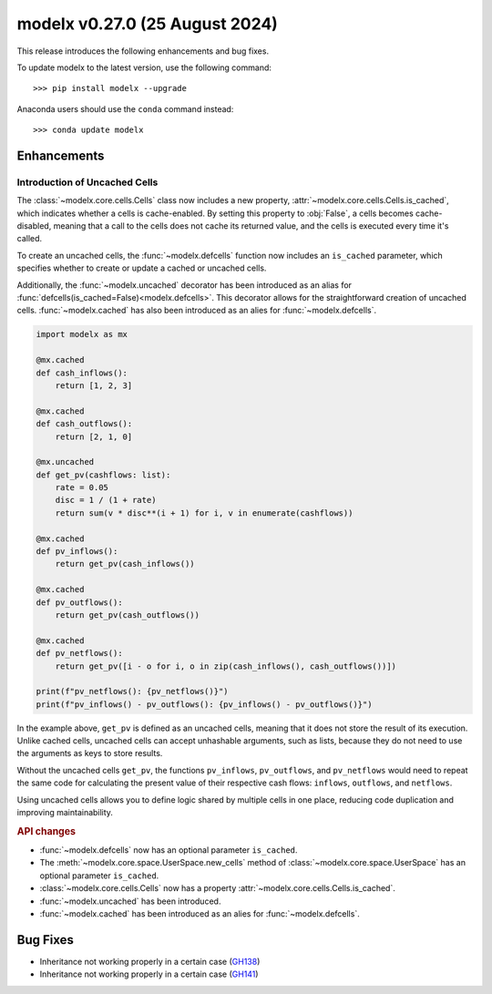 ==================================
modelx v0.27.0 (25 August 2024)
==================================

This release introduces the following enhancements and bug fixes.

To update modelx to the latest version, use the following command::

    >>> pip install modelx --upgrade

Anaconda users should use the ``conda`` command instead::

    >>> conda update modelx


Enhancements
==============


Introduction of Uncached Cells
^^^^^^^^^^^^^^^^^^^^^^^^^^^^^^^^^

The :class:`~modelx.core.cells.Cells` class now includes a new property,
:attr:`~modelx.core.cells.Cells.is_cached`, which indicates whether a cells is cache-enabled.
By setting this property to :obj:`False`, a cells becomes cache-disabled,
meaning that a call to the cells does not cache its returned value,
and the cells is executed every time it's called.

To create an uncached cells,
the :func:`~modelx.defcells` function now includes an ``is_cached`` parameter,
which specifies whether to create or update a cached or uncached cells.

Additionally,
the :func:`~modelx.uncached` decorator has been introduced
as an alias for :func:`defcells(is_cached=False)<modelx.defcells>`.
This decorator allows for the straightforward creation of uncached cells.
:func:`~modelx.cached` has also been introduced as an alies for :func:`~modelx.defcells`.

.. code-block:: python

    import modelx as mx

    @mx.cached
    def cash_inflows():
        return [1, 2, 3]

    @mx.cached
    def cash_outflows():
        return [2, 1, 0]

    @mx.uncached
    def get_pv(cashflows: list):
        rate = 0.05
        disc = 1 / (1 + rate)
        return sum(v * disc**(i + 1) for i, v in enumerate(cashflows))

    @mx.cached
    def pv_inflows():
        return get_pv(cash_inflows())

    @mx.cached
    def pv_outflows():
        return get_pv(cash_outflows())

    @mx.cached
    def pv_netflows():
        return get_pv([i - o for i, o in zip(cash_inflows(), cash_outflows())])

    print(f"pv_netflows(): {pv_netflows()}")
    print(f"pv_inflows() - pv_outflows(): {pv_inflows() - pv_outflows()}")

In the example above, ``get_pv`` is defined as an uncached cells,
meaning that it does not store the result of its execution.
Unlike cached cells, uncached cells can accept unhashable arguments,
such as lists, because they do not need to use the arguments as keys to store results.

Without the uncached cells ``get_pv``, the functions ``pv_inflows``, ``pv_outflows``,
and ``pv_netflows`` would need to repeat the same code for calculating the present
value of their respective cash flows: ``inflows``, ``outflows``, and ``netflows``.

Using uncached cells allows you to define logic shared by multiple cells in one place,
reducing code duplication and improving maintainability.


.. rubric:: API changes

* :func:`~modelx.defcells` now has an optional parameter ``is_cached``.
* The :meth:`~modelx.core.space.UserSpace.new_cells` method of
  :class:`~modelx.core.space.UserSpace` has an optional parameter ``is_cached``.
* :class:`~modelx.core.cells.Cells` now has a property :attr:`~modelx.core.cells.Cells.is_cached`.
* :func:`~modelx.uncached` has been introduced.
* :func:`~modelx.cached` has been introduced as an alies for :func:`~modelx.defcells`.


Bug Fixes
============

* Inheritance not working properly in a certain case (`GH138`_)
* Inheritance not working properly in a certain case (`GH141`_)

.. _GH138: https://github.com/fumitoh/modelx/issues/138
.. _GH141: https://github.com/fumitoh/modelx/issues/141

